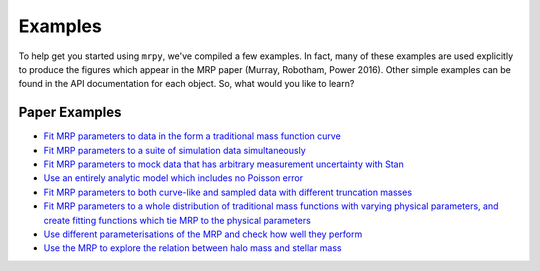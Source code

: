Examples
========

To help get you started using ``mrpy``, we've compiled a few examples. In fact, many of these examples are used explicitly
to produce the figures which appear in the MRP paper (Murray, Robotham, Power 2016). Other simple examples can be found in
the API documentation for each object. So, what would you like to learn?

Paper Examples
--------------
* `Fit MRP parameters to data in the form a traditional mass function curve
  <http://nbviewer.jupyter.org/github/steven-murray/mrpy/blob/master/examples/fit_curve_against_analytic.ipynb>`_
* `Fit MRP parameters to a suite of simulation data simultaneously
  <http://nbviewer.jupyter.org/github/steven-murray/mrpy/blob/master/examples/fit_simulation_suite.ipynb>`_
* `Fit MRP parameters to mock data that has arbitrary measurement uncertainty with Stan
  <http://nbviewer.jupyter.org/github/steven-murray/mrpy/blob/master/examples/heirarchical_model_stan.ipynb>`_
* `Use an entirely analytic model which includes no Poisson error
  <http://nbviewer.jupyter.org/github/steven-murray/mrpy/blob/master/examples/explore_analytic_model.ipynb>`_
* `Fit MRP parameters to both curve-like and sampled data with different truncation masses
  <http://nbviewer.jupyter.org/github/steven-murray/mrpy/blob/master/examples/mmin_dependence.ipynb>`_
* `Fit MRP parameters to a whole distribution of traditional mass functions with varying physical parameters,
  and create fitting functions which tie MRP to the physical parameters
  <http://nbviewer.jupyter.org/github/steven-murray/mrpy/blob/master/examples/physical_dependence.ipynb>`_
* `Use different parameterisations of the MRP and check how well they perform
  <http://nbviewer.jupyter.org/github/steven-murray/mrpy/blob/master/examples/parameterization_performance.ipynb>`_
* `Use the MRP to explore the relation between halo mass and stellar mass
  <http://nbviewer.jupyter.org/github/steven-murray/mrpy/blob/master/examples/SMHM.ipynb>`_

